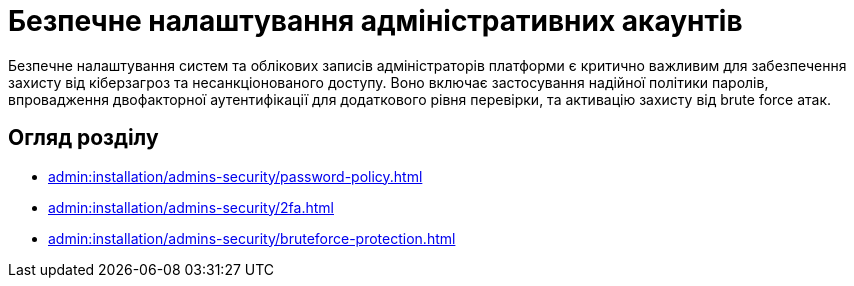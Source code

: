 = Безпечне налаштування адміністративних акаунтів

Безпечне налаштування систем та облікових записів адміністраторів платформи є критично важливим для забезпечення захисту від кіберзагроз та несанкціонованого доступу. Воно включає застосування надійної політики паролів, впровадження двофакторної аутентифікації для додаткового рівня перевірки, та активацію захисту від brute force атак.

== Огляд розділу

* xref:admin:installation/admins-security/password-policy.adoc[]
* xref:admin:installation/admins-security/2fa.adoc[]
* xref:admin:installation/admins-security/bruteforce-protection.adoc[]